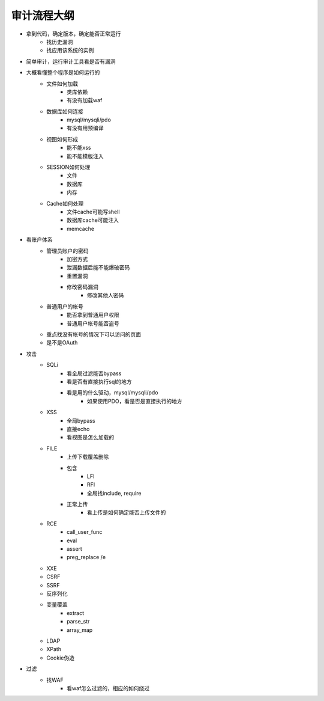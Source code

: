 审计流程大纲
================================


- 拿到代码，确定版本，确定能否正常运行
    - 找历史漏洞
    - 找应用该系统的实例

- 简单审计，运行审计工具看是否有漏洞

- 大概看懂整个程序是如何运行的
    - 文件如何加载
        - 类库依赖
        - 有没有加载waf

    - 数据库如何连接
        - mysql/mysqli/pdo
        - 有没有用预编译

    - 视图如何形成
        - 能不能xss
        - 能不能模版注入

    - SESSION如何处理
        - 文件
        - 数据库
        - 内存

    - Cache如何处理
        - 文件cache可能写shell
        - 数据库cache可能注入
        - memcache

- 看账户体系
    - 管理员账户的密码
        - 加密方式
        - 泄漏数据后能不能爆破密码
        - 重置漏洞
        - 修改密码漏洞
            - 修改其他人密码 

    - 普通用户的帐号
        - 能否拿到普通用户权限
        - 普通用户帐号能否盗号

    - 重点找没有帐号的情况下可以访问的页面
    - 是不是OAuth

- 攻击
    - SQLi
        - 看全局过滤能否bypass
        - 看是否有直接执行sql的地方
        - 看是用的什么驱动，mysql/mysqli/pdo
            - 如果使用PDO，看是否是直接执行的地方

    - XSS
        - 全局bypass
        - 直接echo
        - 看视图是怎么加载的

    - FILE
        - 上传下载覆盖删除
        - 包含
            - LFI
            - RFI
            - 全局找include, require
        - 正常上传
            - 看上传是如何确定能否上传文件的

    - RCE
        - call_user_func
        - eval
        - assert
        - preg_replace /e

    - XXE
    - CSRF
    - SSRF
    - 反序列化
    - 变量覆盖
        - extract
        - parse_str
        - array_map

    - LDAP
    - XPath
    - Cookie伪造

- 过滤
    - 找WAF
        - 看waf怎么过滤的，相应的如何绕过







